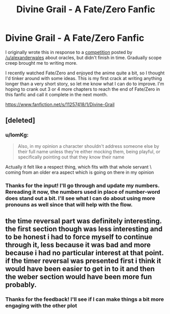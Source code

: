 #+TITLE: Divine Grail - A Fate/Zero Fanfic

* Divine Grail - A Fate/Zero Fanfic
:PROPERTIES:
:Author: blazinghand
:Score: 17
:DateUnix: 1431990712.0
:DateShort: 2015-May-19
:END:
I originally wrote this in response to a [[http://www.reddit.com/r/rational/comments/353kr3/challengeprompt_you_find_an_oracle_that_will/][competition]] posted by [[/u/alexanderwales]] about oracles, but didn't finish in time. Gradually scope creep brought me to writing more.

I recently watched Fate/Zero and enjoyed the anime quite a bit, so I thought I'd tinker around with some ideas. This is my first crack at writing anything longer than a very short story, so let me know what I can do to improve. I'm hoping to crank out 3 or 4 more chapters to reach the end of Fate/Zero in this fanfic and call it complete in the next month.

[[https://www.fanfiction.net/s/11257418/1/Divine-Grail]]


** [deleted]
:PROPERTIES:
:Score: 2
:DateUnix: 1432271826.0
:DateShort: 2015-May-22
:END:

*** u/IomKg:
#+begin_quote
  Also, in my opinion a character shouldn't address someone else by their full name unless they're either mocking them, being playful, or specifically pointing out that they know their name
#+end_quote

Actually it felt like a respect thing, which fits with that whole servant \ coming from an older era aspect which is going on there in my opinion
:PROPERTIES:
:Author: IomKg
:Score: 1
:DateUnix: 1432312461.0
:DateShort: 2015-May-22
:END:


*** Thanks for the input! I'll go through and update my numbers. Rereading it now, the numbers used in place of number-word does stand out a bit. I'll see what I can do about using more pronouns as well since that will help with the flow.
:PROPERTIES:
:Author: blazinghand
:Score: 1
:DateUnix: 1432316538.0
:DateShort: 2015-May-22
:END:


** the time reversal part was definitely interesting. the first section though was less interesting and to be honest i had to force myself to continue through it, less because it was bad and more because i had no particular interest at that point. if the timer reversal was presented first i think it would have been easier to get in to it and then the weber section would have been more fun probably.
:PROPERTIES:
:Author: IomKg
:Score: 1
:DateUnix: 1432240085.0
:DateShort: 2015-May-22
:END:

*** Thanks for the feedback! I'll see if I can make things a bit more engaging with the other plot
:PROPERTIES:
:Author: blazinghand
:Score: 1
:DateUnix: 1432270014.0
:DateShort: 2015-May-22
:END:
